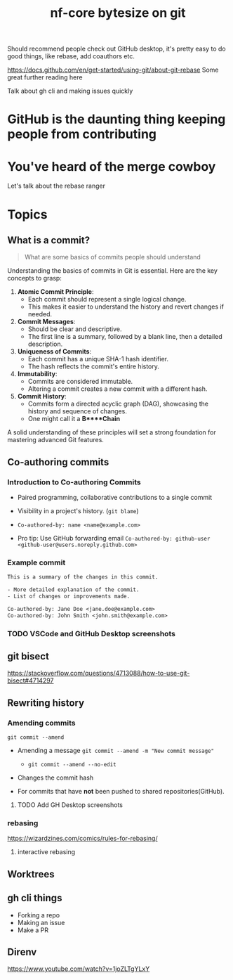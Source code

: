 #+title: nf-core bytesize on git

Should recommend people check out GitHub desktop, it's pretty easy to do good things, like rebase, add coauthors etc.

https://docs.github.com/en/get-started/using-git/about-git-rebase Some great further reading here


Talk about gh cli and making issues quickly

* GitHub is the daunting thing keeping people from contributing
:PROPERTIES:
:CREATED:  [2023-10-20 Fri 21:49]
:END:
* You've heard of the merge cowboy
:PROPERTIES:
:CREATED:  [2023-10-18 Wed 09:49]
:END:

Let's talk about the rebase ranger
* Topics
** What is a commit?

#+begin_quote
What are some basics of commits people should understand

#+end_quote

Understanding the basics of commits in Git is essential. Here are the key concepts to grasp:

1. **Atomic Commit Principle**:
   - Each commit should represent a single logical change.
   - This makes it easier to understand the history and revert changes if needed.

2. **Commit Messages**:
   - Should be clear and descriptive.
   - The first line is a summary, followed by a blank line, then a detailed description.

3. **Uniqueness of Commits**:
   - Each commit has a unique SHA-1 hash identifier.
   - The hash reflects the commit's entire history.

4. **Immutability**:
   - Commits are considered immutable.
   - Altering a commit creates a new commit with a different hash.

5. **Commit History**:
   - Commits form a directed acyclic graph (DAG), showcasing the history and sequence of changes.
   - One might call it a *B****Chain*

A solid understanding of these principles will set a strong foundation for mastering advanced Git features.

** Co-authoring commits

*** Introduction to Co-authoring Commits
- Paired programming, collaborative contributions to a single commit
- Visibility in a project's history. (~git blame~)

- ~Co-authored-by: name <name@example.com>~
- Pro tip: Use GitHub forwarding email
  ~Co-authored-by: github-user <github-user@users.noreply.github.com>~



*** Example commit

#+begin_src txt
This is a summary of the changes in this commit.

- More detailed explanation of the commit.
- List of changes or improvements made.

Co-authored-by: Jane Doe <jane.doe@example.com>
Co-authored-by: John Smith <john.smith@example.com>
#+end_src

*** TODO VSCode and GitHub Desktop screenshots

** git bisect
https://stackoverflow.com/questions/4713088/how-to-use-git-bisect#4714297
** Rewriting history
*** Amending commits

~git commit --amend~
- Amending a message ~git commit --amend -m "New commit message"~
  - ~git commit --amend --no-edit~
- Changes the commit hash

- For commits that have *not* been pushed to shared repositories(GitHub).

# - Mention that it's primarily used to correct the last commit but can be used with interactive rebase for earlier commits.
**** TODO Add GH Desktop screenshots
*** rebasing
[[https://wizardzines.com/images/uploads/46d480e3f5029644.png]]
https://wizardzines.com/comics/rules-for-rebasing/
**** interactive rebasing
** Worktrees
** gh cli things
- Forking a repo
- Making an issue
- Make a PR

** Direnv
https://www.youtube.com/watch?v=1joZLTgYLxY
